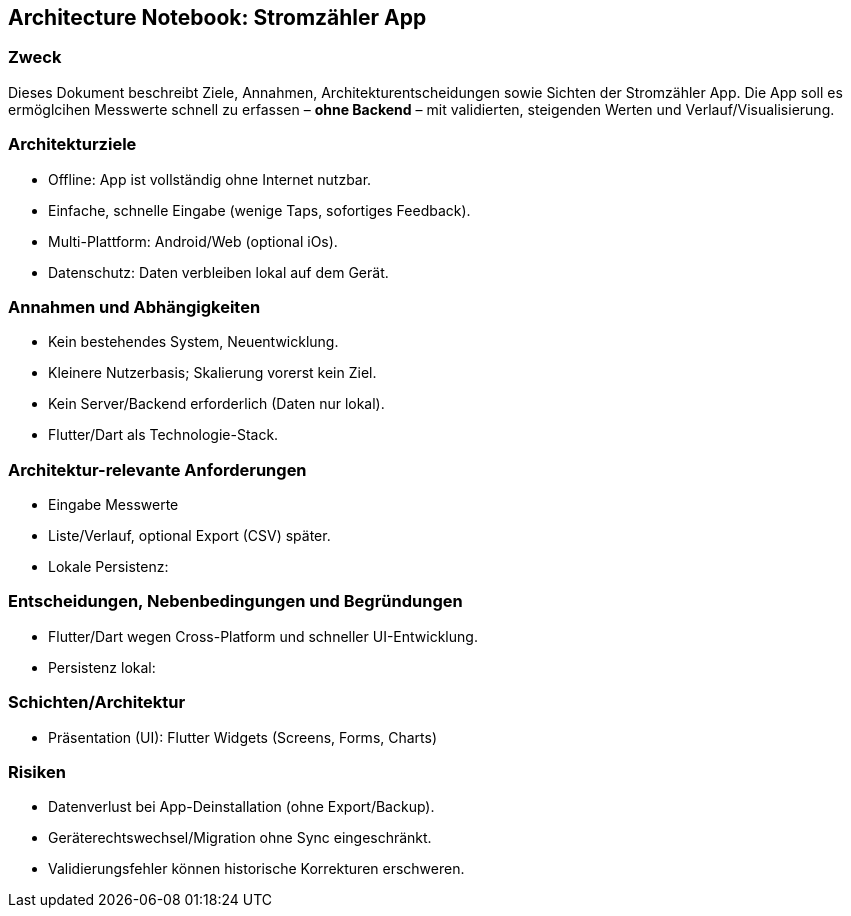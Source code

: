 == Architecture Notebook: Stromzähler App


=== Zweck
:toc:
Dieses Dokument beschreibt Ziele, Annahmen, Architekturentscheidungen sowie Sichten der Stromzähler App.
Die App soll es ermöglcihen Messwerte schnell zu erfassen – **ohne Backend** – mit validierten, steigenden Werten und Verlauf/Visualisierung.

=== Architekturziele

* Offline: App ist vollständig ohne Internet nutzbar.
* Einfache, schnelle Eingabe (wenige Taps, sofortiges Feedback).
* Multi-Plattform: Android/Web (optional iOs).
* Datenschutz: Daten verbleiben lokal auf dem Gerät.

=== Annahmen und Abhängigkeiten
* Kein bestehendes System, Neuentwicklung.
* Kleinere Nutzerbasis; Skalierung vorerst kein Ziel.
* Kein Server/Backend erforderlich (Daten nur lokal).
* Flutter/Dart als Technologie-Stack.

=== Architektur-relevante Anforderungen
* Eingabe Messwerte
* Liste/Verlauf, optional Export (CSV) später.
* Lokale Persistenz:

=== Entscheidungen, Nebenbedingungen und Begründungen
* Flutter/Dart wegen Cross-Platform und schneller UI-Entwicklung.
* Persistenz lokal:

=== Schichten/Architektur
* Präsentation (UI): Flutter Widgets (Screens, Forms, Charts)

=== Risiken

* Datenverlust bei App-Deinstallation (ohne Export/Backup).
* Geräterechtswechsel/Migration ohne Sync eingeschränkt.
* Validierungsfehler können historische Korrekturen erschweren.